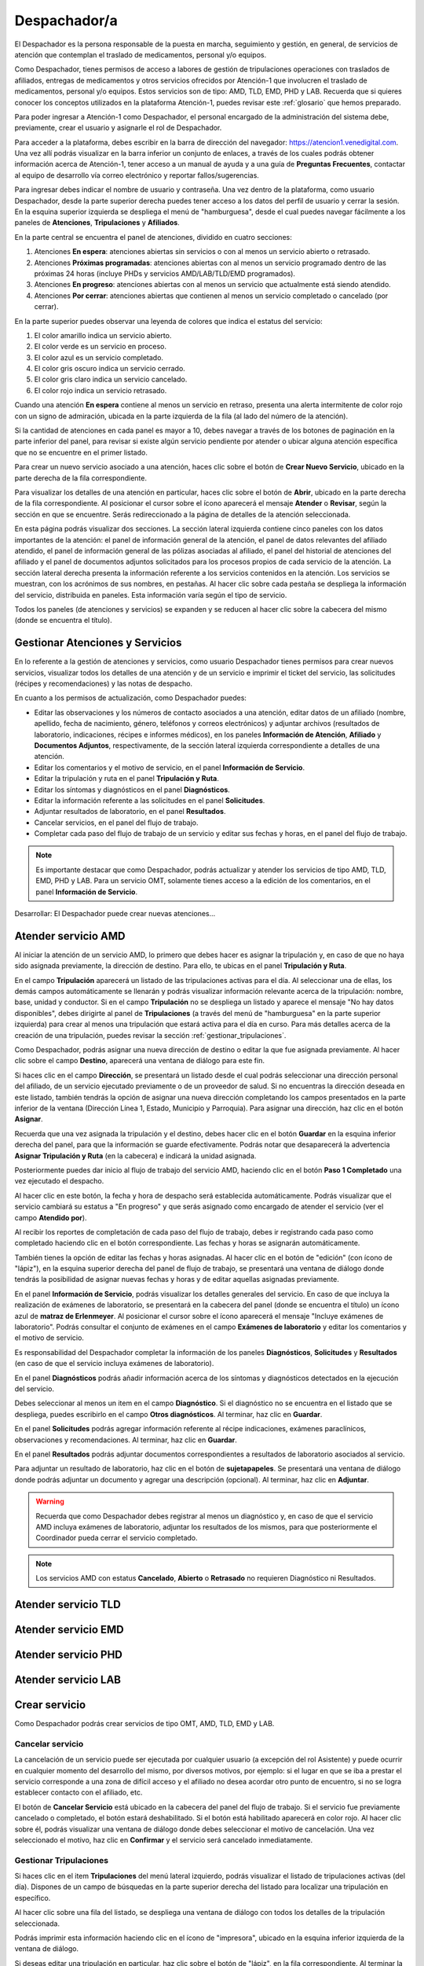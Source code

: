 #############
Despachador/a
#############


El Despachador es la persona responsable de la puesta en marcha, seguimiento y gestión, en general, de servicios de atención que contemplan el traslado de medicamentos, personal y/o equipos.

Como Despachador, tienes permisos de acceso a labores de gestión de tripulaciones operaciones con traslados de afiliados, entregas de medicamentos y otros servicios ofrecidos por Atención-1 que involucren el traslado de medicamentos, personal y/o equipos. Estos servicios son de tipo: AMD, TLD, EMD, PHD y LAB. Recuerda que si quieres conocer los conceptos utilizados en la plataforma Atención-1, puedes revisar este :ref:`glosario` que hemos preparado.

Para poder ingresar a Atención-1 como Despachador, el personal encargado de la administración del sistema debe, previamente, crear el usuario y asignarle el rol de Despachador.

Para acceder a la plataforma, debes escribir en la barra de dirección del navegador: https://atencion1.venedigital.com. Una vez allí podrás visualizar en la barra inferior un conjunto de enlaces, a través de los cuales podrás obtener información acerca de Atención-1, tener acceso a un manual de ayuda y a una guía de **Preguntas Frecuentes**, contactar al equipo de desarrollo vía correo electrónico y reportar fallos/sugerencias.

Para ingresar debes indicar el nombre de usuario y contraseña. Una vez dentro de la plataforma, como usuario Despachador, desde la parte superior derecha puedes tener acceso a los datos del perfil de usuario y cerrar la sesión. En la esquina superior izquierda se despliega el menú de "hamburguesa", desde el cual puedes navegar fácilmente a los paneles de **Atenciones**, **Tripulaciones** y **Afiliados**.

En la parte central se encuentra el panel de atenciones, dividido en cuatro secciones:

#. Atenciones **En espera**: atenciones abiertas sin servicios o con al menos un servicio abierto o retrasado.
#. Atenciones **Próximas programadas**: atenciones abiertas con al menos un servicio programado dentro de las próximas 24 horas (incluye PHDs y servicios AMD/LAB/TLD/EMD programados).
#. Atenciones **En progreso**: atenciones abiertas con al menos un servicio que actualmente está siendo atendido.
#. Atenciones **Por cerrar**: atenciones abiertas que contienen al menos un servicio completado o cancelado (por cerrar).

.. image:: ../images/Despachador/PanelAtencionesGeneral.jpg

En la parte superior puedes observar una leyenda de colores que indica el estatus del servicio:

#. El color amarillo indica un servicio abierto.
#. El color verde es un servicio en proceso.
#. El color azul es un servicio completado.
#. El color gris oscuro indica un servicio cerrado.
#. El color gris claro indica un servicio cancelado.
#. El color rojo indica un servicio retrasado.

Cuando una atención **En espera** contiene al menos un servicio en retraso, presenta una alerta intermitente de color rojo con un signo de admiración, ubicada en la parte izquierda de la fila (al lado del número de la atención).

Si la cantidad de atenciones en cada panel es mayor a 10, debes navegar a través de los botones de paginación en la parte inferior del panel, para revisar si existe algún servicio pendiente por atender o ubicar alguna atención específica que no se encuentre en el primer listado.

Para crear un nuevo servicio asociado a una atención, haces clic sobre el botón de **Crear Nuevo Servicio**, ubicado en la parte derecha de la fila correspondiente.

Para visualizar los detalles de una atención en particular, haces clic sobre el botón de **Abrir**, ubicado en la parte derecha de la fila correspondiente. Al posicionar el cursor sobre el ícono aparecerá el mensaje **Atender** o **Revisar**, según la sección en que se encuentre. Serás redireccionado a la página de detalles de la atención seleccionada.

.. image:: ../images/Despachador/DetallesAtención.jpg

En esta página podrás visualizar dos secciones. La sección lateral izquierda contiene cinco paneles con los datos importantes de la atención: el panel de información general de la atención, el panel de datos relevantes del afiliado atendido, el panel de información general de las pólizas asociadas al afiliado, el panel del historial de atenciones del afiliado y el panel de documentos adjuntos solicitados para los procesos propios de cada servicio de la atención. La sección lateral derecha presenta la información referente a los servicios contenidos en la atención. Los servicios se muestran, con los acrónimos de sus nombres, en pestañas. Al hacer clic sobre cada pestaña se despliega la información del servicio, distribuida en paneles. Esta información varía según el tipo de servicio.

Todos los paneles (de atenciones y servicios) se expanden y se reducen al hacer clic sobre la cabecera del mismo (donde se encuentra el título).

********************************
Gestionar Atenciones y Servicios
********************************

En lo referente a la gestión de atenciones y servicios, como usuario Despachador tienes permisos para crear nuevos servicios, visualizar todos los detalles de una atención y de un servicio e imprimir el ticket del servicio, las solicitudes (récipes y recomendaciones) y las notas de despacho.

En cuanto a los permisos de actualización, como Despachador puedes:

* Editar las observaciones y los números de contacto asociados a una atención, editar datos de un afiliado (nombre, apellido, fecha de nacimiento, género, teléfonos y correos electrónicos) y adjuntar archivos (resultados de laboratorio, indicaciones, récipes e informes médicos), en los paneles **Información de Atención**, **Afiliado** y **Documentos Adjuntos**, respectivamente, de la sección lateral izquierda correspondiente a detalles de una atención.
* Editar los comentarios y el motivo de servicio, en el panel **Información de Servicio**.
* Editar la tripulación y ruta en el panel **Tripulación y Ruta**.
* Editar los síntomas y diagnósticos en el panel **Diagnósticos**.
* Editar la información referente a las solicitudes en el panel **Solicitudes**.
* Adjuntar resultados de laboratorio, en el panel **Resultados**.
* Cancelar servicios, en el panel del flujo de trabajo.
* Completar cada paso del flujo de trabajo de un servicio y editar sus fechas y horas, en el panel del flujo de trabajo.

.. note::
    Es importante destacar que como Despachador, podrás actualizar y atender los servicios de tipo AMD, TLD, EMD, PHD y LAB. 
    Para un servicio OMT, solamente tienes acceso a la edición de los comentarios, en el panel **Información de Servicio**.

Desarrollar:
El Despachador puede crear nuevas atenciones...

********************
Atender servicio AMD
********************

Al iniciar la atención de un servicio AMD, lo primero que debes hacer es asignar la tripulación y, en caso de que no haya sido asignada previamente, la dirección de destino. Para ello, te ubicas en el panel **Tripulación y Ruta**.

.. image:: ../images/Despachador/PanelTripulaciónYRuta.jpg

En el campo **Tripulación** aparecerá un listado de las tripulaciones activas para el día. Al seleccionar una de ellas, los demás campos automáticamente se llenarán y podrás visualizar información relevante acerca de la tripulación: nombre, base, unidad y conductor. Si en el campo **Tripulación** no se despliega un listado y aparece el mensaje "No hay datos disponibles", debes dirigirte al panel de **Tripulaciones** (a través del menú de "hamburguesa" en la parte superior izquierda) para crear al menos una tripulación que estará activa para el día en curso. Para más detalles acerca de la creación de una tripulación, puedes revisar la sección :ref:`gestionar_tripulaciones`.

Como Despachador, podrás asignar una nueva dirección de destino o editar la que fue asignada previamente. Al hacer clic sobre el campo **Destino**, aparecerá una ventana de diálogo para este fin. 

.. image:: ../images/Despachador/AsignarDirección.jpg

Si haces clic en el campo **Dirección**, se presentará un listado desde el cual podrás seleccionar una dirección personal del afiliado, de un servicio ejecutado previamente o de un proveedor de salud. Si no encuentras la dirección deseada en este listado, también tendrás la opción de asignar una nueva dirección completando los campos presentados en la parte inferior de la ventana (Dirección Línea 1, Estado, Municipio y Parroquia). Para asignar una dirección, haz clic en el botón **Asignar**.

Recuerda que una vez asignada la tripulación y el destino, debes hacer clic en el botón **Guardar** en la esquina inferior derecha del panel, para que la información se guarde efectivamente. Podrás notar que desaparecerá la advertencia **Asignar Tripulación y Ruta** (en la cabecera) e indicará la unidad asignada.

.. image:: ../images/Despachador/TripulaciónYRutaAsignadas.jpg

Posteriormente puedes dar inicio al flujo de trabajo del servicio AMD, haciendo clic en el botón **Paso 1 Completado** una vez ejecutado el despacho.

.. image:: ../images/Despachador/AMDPanelFlujoDeTrabajoPaso1Activado.jpg

Al hacer clic en este botón, la fecha y hora de despacho será establecida automáticamente. Podrás visualizar que el servicio cambiará su estatus a "En progreso" y que serás asignado como encargado de atender el servicio (ver el campo **Atendido por**).

.. image:: ../images/Despachador/AMDPanelFlujoDeTrabajoPaso1Completado.jpg

Al recibir los reportes de completación de cada paso del flujo de trabajo, debes ir registrando cada paso como completado haciendo clic en el botón correspondiente. Las fechas y horas se asignarán automáticamente.

También tienes la opción de editar las fechas y horas asignadas. Al hacer clic en el botón de "edición" (con ícono de "lápiz"), en la esquina superior derecha del panel de flujo de trabajo, se presentará una ventana de diálogo donde tendrás la posibilidad de asignar nuevas fechas y horas y de editar aquellas asignadas previamente.

.. image:: ../images/Despachador/EditarFechasYHoras.jpg

En el panel **Información de Servicio**, podrás visualizar los detalles generales del servicio. En caso de que incluya la realización de exámenes de laboratorio, se presentará en la cabecera del panel (donde se encuentra el título) un ícono azul de **matraz de Erlenmeyer**. Al posicionar el cursor sobre el ícono aparecerá el mensaje "Incluye exámenes de laboratorio". Podrás consultar el conjunto de exámenes en el campo **Exámenes de laboratorio** y editar los comentarios y el motivo de servicio.

.. image:: ../images/Despachador/AMDInformaciónDeServicio.jpg

Es responsabilidad del Despachador completar la información de los paneles **Diagnósticos**, **Solicitudes** y **Resultados** (en caso de que el servicio incluya exámenes de laboratorio).

En el panel **Diagnósticos** podrás añadir información acerca de los síntomas y diagnósticos detectados en la ejecución del servicio.

.. image:: ../images/Despachador/AMDDiagnósticos.jpg

Debes seleccionar al menos un item en el campo **Diagnóstico**. Si el diagnóstico no se encuentra en el listado que se despliega, puedes escribirlo en el campo **Otros diagnósticos**. Al terminar, haz clic en **Guardar**.

En el panel **Solicitudes** podrás agregar información referente al récipe indicaciones, exámenes paraclínicos, observaciones y recomendaciones. Al terminar, haz clic en **Guardar**.

.. image:: ../images/Despachador/AMDSolicitudes.jpg

En el panel **Resultados** podrás adjuntar documentos correspondientes a resultados de laboratorio asociados al servicio.

.. image:: ../images/Despachador/AMDResultados.jpg

Para adjuntar un resultado de laboratorio, haz clic en el botón de **sujetapapeles**. Se presentará una ventana de diálogo donde podrás adjuntar un documento y agregar una descripción (opcional). Al terminar, haz clic en **Adjuntar**.

.. image:: ../images/Despachador/AdjuntarResultado.jpg

.. warning::
    Recuerda que como Despachador debes registrar al menos un diagnóstico y, en caso de que el servicio AMD incluya exámenes de laboratorio, adjuntar los resultados de los mismos, para que posteriormente el Coordinador pueda cerrar el servicio completado.

.. note::
    Los servicios AMD con estatus **Cancelado**, **Abierto** o **Retrasado** no requieren Diagnóstico ni Resultados.

********************
Atender servicio TLD
********************

********************
Atender servicio EMD
********************

********************
Atender servicio PHD
********************

********************
Atender servicio LAB
********************

**************
Crear servicio
**************

Como Despachador podrás crear servicios de tipo OMT, AMD, TLD, EMD y LAB.

Cancelar servicio
=================

La cancelación de un servicio puede ser ejecutada por cualquier usuario (a excepción del rol Asistente) y puede ocurrir en cualquier momento del desarrollo del mismo, por diversos motivos, por ejemplo: si el lugar en que se iba a prestar el servicio corresponde a una zona de difícil acceso y el afiliado no desea acordar otro punto de encuentro, si no se logra establecer contacto con el afiliado, etc.

El botón de **Cancelar Servicio** está ubicado en la cabecera del panel del flujo de trabajo. Si el servicio fue previamente cancelado o completado, el botón estará deshabilitado. Si el botón está habilitado aparecerá en color rojo. Al hacer clic sobre él, podrás visualizar una ventana de diálogo donde debes seleccionar el motivo de cancelación. Una vez seleccionado el motivo, haz clic en **Confirmar** y el servicio será cancelado inmediatamente.

.. image:: ../images/Despachador/CancelarServicio.jpg

.. _gestionar_tripulaciones:

Gestionar Tripulaciones
=======================

Si haces clic en el item **Tripulaciones** del menú lateral izquierdo, podrás visualizar el listado de tripulaciones activas (del día). Dispones de un campo de búsquedas en la parte superior derecha del listado para localizar una tripulación en específico.

.. image:: ../images/Despachador/ListadoTripulaciones.jpg

Al hacer clic sobre una fila del listado, se despliega una ventana de diálogo con todos los detalles de la tripulación seleccionada. 

.. image:: ../images/Despachador/DetallesTripulación.jpg

Podrás imprimir esta información haciendo clic en el ícono de "impresora", ubicado en la esquina inferior izquierda de la ventana de diálogo.

Si deseas editar una tripulación en particular, haz clic sobre el botón de "lápiz", en la fila correspondiente. Al terminar la edición, haz clic en **Guardar**.

.. image:: ../images/Despachador/EditarTripulación.jpg

Para crear una nueva tripulación, haz clic en el botón verde circular con signo "+". Al posicionar el cursor sobre el botón aparecerá el mensaje **Crear Tripulaciones**. Al hacer clic sobre el botón, aparecerá una ventana de diálogo con un formulario que debes completar. Te sugerimos que el nombre que le establezcas a la tripulación sea pertinente, de manera que te oriente al momento de seleccionar la tripulación a asignar a un servicio (por ejemplo: podría incluir el tipo de vehículo). Al terminar, haz clic en **Crear**.

.. image:: ../images/Despachador/CrearTripulación.jpg

Si deseas borrar una tripulación en particular, haz clic sobre el botón de **papelera**, en la fila correspondiente. Te aparecerá un aviso, para confirmar la eliminación de la tripulación, haz clic en **Borrar**.

.. image:: ../images/Despachador/AvisoBorrarTripulación.jpg


*******************************
Despachador. Crear tripulación.
*******************************

Una de las tareas que debe hacer el Despachador es la Creación de las tripulaciones. Las tripulaciones se crean a través del Menú que se encuentra en la esquina superior izquierda y que nos permite acceder también al Panel de Atenciones. Al hacer clic en el menú de Tripulaciones se observa si ya hay tripulaciones creadas. En el caso que no hayan tripulaciones creadas o que se quiera añadir alguna, se debe hacer clic en el botón verde con el signo más (+) y proceder a ingresar todos los datos solicitados.
El Nombre de la Tripulación se sugiere que sea un nombre que pueda servir al momento de asignar la tripulación de manera orientativa y que incluya, por ejemplo, el tipo de vehículo que se trate. Sin embargo esto no es limitativo, cualquier nombre se le puede colocar. Vamos a colocarle, por ejemplo, Alfa1 luego indicando la fecha: Alfa1_31_08.
Luego colocamos la fecha y hora en la cual comienza esa guardia, la fecha en el formato de: día, mes y año. El formato de la hora en formato militar, es decir, a partir de las 12 del mediodía se coloca 13 y así sucesivamente hasta el 24. Igualmente se coloca la fecha y hora final o de cierre de esta tripulación.
En lo referente a la Base le indicamos en dónde está ubicada esa tripulación. Luego le asignamos una unidad y le asignamos también el personal que está asociado a esa tripulación y pulsamos en **Cerrar** para validar que, efectivamente, se creó la tripulación.
Una vez que se ha creado se observa desplegada en la lista de tripulaciones disponibles para ese día. Con esto hemos creado una tripulación

*************************
Despachador. Atender AMD.
*************************

Vamos ahora con el procedimiento de atención como Despachador de un servicio AMD.
Seleccionamos el servicio y hacemos clic en el botón de **Atender** y allí se nos despliega el detalle tanto de la atención como del servicio. Se tienen dos (02) secciones:
*En la sección del lado izquierdo: tenemos todo el detalle de la atención, la hora y fecha de la creación, quién lo tomó, el teléfono que se registró al momento de crear la atención. Tenemos datos sobre el afiliado, la póliza, el historial de atenciones (en caso de que lo haya) y se nos permite agregar Documentos adjuntos en el caso que sea necesario.
*En la sección del lado derecho se encuentran los datos del servicio seleccionado para atender, incluyendo el estatus, si se desea crear un Servicio sucesivo, a través del botón Servicio sucesivo o Cerrar el servicio a través del botón Cancelar servicio. Se nos indica también en esta sección, quién creó el servicio y algún detalle adicional así como la tripulación y el diagnóstico.
Como ejemplo, seleccionamos un servicio **En espera** para atender un servicio de AMD. Lo primero que debemos hacer es asignar tripulación. Entonces nos desplazamos en la sección del lado derecho hasta la sección de **Tripulación** donde se nos indica cuál es la dirección y procedemos a asignar la tripulación. En el menú desplegable van a aparecer todas las tripulaciones disponibles en función de las que hayamos creado al inicio del día. Al seleccionarla se carga toda la información relativa tanto a las personas (médicos y paramédicos que están en la unidad) como a la unidad, la base, etc. Hacemos clic en el botón **Guardar** y ya no aparece el indicativo (alerta) de asignar tripulación.
En el caso de faltar el **Diagnóstico** es importante notificar al Coordinador o al Médico que tomó esta solicitud para que ingrese el diagnóstico. En todo caso, luego de asignar la tripulación podemos marcar el **Paso 1 completado**. Antes de asignar la tripulación no podíamos completar el paso 1 que es el inicio del despacho del servicio. Según se van completando los distintos pasos de este servicio de atención médica, vamos señalando los pasos completados donde se registra en cada uno la hora en la que se tildó como completado. Se indica la **Llegada al Destino**, **Salida del Destino** y la **Llegada a Base** o paso 5 completado y en este momento ya se da por completada la atención del servicio AMD.

************************************
Despachador. Atender TLD, EMD o LAB.
************************************

Vamos a atender ahora como Despachador, un servicio TLD. El procedimiento a seguir para la atención del servicio de Traslado es básicamente el mismo que se sigue para la atención de servicios como EMD, TLD y AMD. 
Entramos en la pestaña del servicio haciendo clic en el botón de **Atender** en la lista de atenciones y una vez dentro del servicio en la sección donde está el detalle del servicio (sección del lado derecho) se asigna la tripulación que es básicamente lo que se requiere para que se habilite el ir completando los pasos. Ya que el botón de **Paso 1 completado** se encuentra sombreado cuando el servicio no cuenta con una tripulación, lo primero que se debe hacer es **Asignar la tripulación**. Se asigna la tripulación, se verifica el nombre de las personas que integran esa tripulación, se hace clic en el botón **Guardar**. Se verifica que se ha actualizado la información ya que desaparece la señal de alerta que se debe agregar la tripulación y porque, además, ya el botón de **Paso 1 completado** está habilitado. Pulsamos el **Paso 1 completado** y según vamos teniendo información por comunicación directa con la tripulación de que los siguientes pasos se van completando, vamos pulsando en los ítems correspondientes. Por ejemplo, en el caso de un traslado solo de ida, es decir, es un traslado que sale de la base, llega a la casa de la persona, y la traslada a otro lugar (por ejemplo, un Centro Hospitalario) y de allí retorna a la base. Una vez que vamos marcando en cada paso completado, se registra la fecha y hora en la que se culminó cada una de las etapas de ese traslado. Una vez que pulsamos en la etapa número 7 que, en este caso, es la llegada de nuevo a la base vemos que el servicio pasa de estado **En proceso** a **Estado Completado**, es decir, que ya ese servicio ha terminado.
Básicamente es el mismo procedimiento el que vamos a seguir como Despachador para atender todo servicio que involucra la asignación de una tripulación y su desplazamiento hasta el lugar en el que se encuentra el afiliado o hasta el lugar donde se le va a prestar la atención médica, si es de trasladar a un equipo médico.
Con esto ya hemos atendido un TLD.

*************************
Despachador. Atender PHD.
*************************

Como Despachador vamos a hacer ahora la atención de un PHD. Como el PHD es una atención programada se despliega en la sección del Panel de atención que indica **Próximas programadas**. Es importante señalar que allí se ubican las atenciones que se encuentran en un margen próximo de hasta dos horas; esto es así para que el Despachador pueda con ello facilitar la organización de las rutas de las distintas tripulaciones en la atención.
Como ejemplo, se tiene una atención próxima programada para las 06:00 pm que involucra evidentemente un servicio PHD que es el servicio programado. Sin embargo, en esta sección pudiera aparecer también cualquier otro servicio de los que estén programado. Hacemos clic en el botón de **Atender** y pasamos a la pestaña de detalles de los servicios. Allí observamos que se ha generado automáticamente una pestaña de servicio para cada uno de los servicios involucrados aún cuando sean fechas posteriores.
Como un servicio de traslado que involucra una tripulación, lo primero que debemos hacer es asignar precisamente la tripulación y es lo que nos indica la señal de advertencia que dice **Asignar Tripulación** y es la razón por la cual el botón de **Paso 1 Completado** no está habilitado. Asignamos la tripulación del modo en que se asigna normalmente, verificamos el nombre de los componentes de esa tripulación, pulsamos en **Guardar** y verificamos que se han guardado bien los datos de tripulación. Además ya no aparece la señal de advertencia de Asignar Tripulación y aparece habilitado el **Paso 1 Completado**. De esta forma vamos señalando al igual que en los otros servicios, cada uno de los pasos según se van completando y se verifica en la parte inferior del paso, la fecha y hora en la que fue completado.
Cuando se concluyen todos los pasos relativos, en este caso, al PHD el estado del servicio pasa de **En Progreso** a **Completado**. Si regresamos al historial de atenciones observamos que ya no está ese servicio marcado con amarillo que es *Por atender*, sino en color azul que significa que ya está completado.
Con esto hemos atendido un servicio PHD.

*****************************
Despachador. Imprimir ticket.
*****************************

Vamos a ver ahora cómo se hace la impresión de un ticket en el que se incluyen todos los detalles de un servicio. En todo momento vemos que dentro de la pestaña del servicio tenemos habilitado un ícono con la imágen de una impresora que sirve precisamente para imprimir los detalles del servicio.
Recordemos que en la impresión del ticket del servicio se imprime toda la información que se ha cargado en ese servicio. Es decir, si tenemos una tripulación asignada se informa y si tenemos un **Diagnóstico** también se informa. Sin embargo, si algunos de esos campos falta pues no aparecen al momento de la impresión del ticket, con lo cual es importante imprimir el ticket solamente en el momento en el que toda la información relativa a cada uno de los servicios involucrados, en este caso al servicio que se quiere imprimir, esté completamente indicada. 
Al seleccionar cualquiera de los servicios disponibles y hacer clic en **Imprimir ticket** del servicio se despliega la información disponible que será la que se refleja en el ticket impreso. Hacemos clic en el botón **Imprimir** y se genera un archivo en PDF que se pide a través de la instancia y se debe seleccionar la ubicación dentro de la computadora para ser almacenado. Esa información se almacena en la carpeta que seleccione la persona y ya se ha generado el ticket respectivo en formato PDF.

************************************************
Despachador. Crear servicio sucesivo programado.
************************************************

Vamos a crear como Despachador un servicio sucesivo, el cual se puede crear en cualquier fase de un servicio. No necesariamente supone la cancelación del servicio que lo origina sino que de alguna manera se toma la información a partir de allí.
Por ejemplo, en el caso de tener un servicio AMD podemos generar un servicio sucesivo haciendo clic en el botón **Servicio sucesivo**, allí se indica el tipo de servicio sucesivo que vamos a solicitar. En este caso, pudiera ser un servicio EMD. Luego indicamos el motivo y el destino. El servicio contiene información acerca de qué viene derivado de un servicio AMD y se puede indicar que es un servicio programado, esto es, que no es atendido en ese momento sino que va a ser en una fecha posterior. Allí se indica la fecha y la hora en la que se va a prestar el servicio, pulsamos en el botón **Crear** y observamos que se despliega como una EMD en otra pestaña dentro de la misma atención de este afiliado.

Despachador. Cancelar servicio.
===============================

Veamos ahora la funcionalidad de Cancelar un servicio desde el usuario Despachador.
En cualquiera de las pestañas de los servicios, siempre que el servicio no haya sido Completado o Cancelado, puede cancelarse el mismo. Esto lo vemos cuando está activado el botón de **Cancelar Servicio** en color rojo. Seleccionamos el servicio que queremos cancelar y hacemos clic en el botón **Cancelar Servicio** y se despliega una ventana en la que debemos indicar *el Motivo de Cancelación*, el cual va a depender de las circunstancias, luego pulsamos en **Confirmar** y el servicio ha sido cancelado exitosamente.